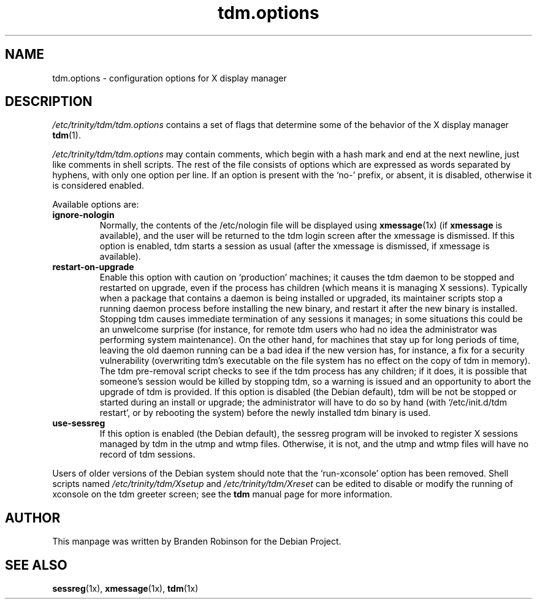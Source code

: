 .\" $Id: tdm.options.5,v 1.2 2004/02/27 22:45:20 ccheney Exp $
.\"
.\" Copyright 1998, 2002, 2003 Branden Robinson <branden@debian.org>.
.\"
.\" This is free software; you may redistribute it and/or modify
.\" it under the terms of the GNU General Public License as
.\" published by the Free Software Foundation; version 2.
.\"
.\" This is distributed in the hope that it will be useful, but
.\" WITHOUT ANY WARRANTY; without even the implied warranty of
.\" MERCHANTABILITY or FITNESS FOR A PARTICULAR PURPOSE.  See the
.\" GNU General Public License for more details.
.\"
.\" You should have received a copy of the GNU General Public License with
.\" the Debian operating system, in /usr/share/common-licenses/GPL;  if
.\" not, write to the Free Software Foundation, Inc., 59 Temple Place,
.\" Suite 330, Boston, MA 02111-1307 USA
.TH tdm.options 5 "2003\-09\-18" "Debian Project"
.SH NAME
tdm.options \- configuration options for X display manager
.SH DESCRIPTION
.I /etc/trinity/tdm/tdm.options
contains a set of flags that determine some of the behavior of the
X display manager
.BR tdm (1).
.PP
.I /etc/trinity/tdm/tdm.options
may contain comments, which begin with a hash mark and end at the next
newline, just like comments in shell scripts.  The rest of the file
consists of options which are expressed as words separated by hyphens, with
only one option per line.  If an option is present with the \(oqno\-\(cq
prefix, or absent, it is disabled, otherwise it is considered enabled.
.PP
Available options are:
.TP
.B ignore\-nologin
Normally, the contents of the /etc/nologin file will be displayed using
.BR xmessage (1x)
(if
.B xmessage
is available), and the user will be returned to the tdm login screen after
the xmessage is dismissed.  If this option is enabled, tdm starts a session
as usual (after the xmessage is dismissed, if xmessage is available).
.TP
.B restart\-on\-upgrade
Enable this option with caution on \(oqproduction\(cq machines; it causes
the tdm daemon to be stopped and restarted on upgrade, even if the process
has children (which means it is managing X sessions).  Typically when a
package that contains a daemon is being installed or upgraded, its
maintainer scripts stop a running daemon process before installing the new
binary, and restart it after the new binary is installed.  Stopping tdm
causes immediate termination of any sessions it manages; in some situations
this could be an unwelcome surprise (for instance, for remote tdm users who
had no idea the administrator was performing system maintenance).  On the
other hand, for machines that stay up for long periods of time, leaving the
old daemon running can be a bad idea if the new version has, for instance,
a fix for a security vulnerability (overwriting tdm's executable on the
file system has no effect on the copy of tdm in memory).  The tdm
pre\-removal script checks to see if the tdm process has any children; if
it does, it is possible that someone's session would be killed by stopping
tdm, so a warning is issued and an opportunity to abort the upgrade of tdm
is provided.  If this option is disabled (the Debian default), tdm will be
not be stopped or started during an install or upgrade; the administrator
will have to do so by hand (with \(oq/etc/init.d/tdm restart\(cq, or by
rebooting the system) before the newly installed tdm binary is used.
.TP
.B use\-sessreg
If this option is enabled (the Debian default), the sessreg program will be
invoked to register X sessions managed by tdm in the utmp and wtmp files.
Otherwise, it is not, and the utmp and wtmp files will have no record of
tdm sessions.
.PP
Users of older versions of the Debian system should note that the
\(oqrun\-xconsole\(cq option has been removed.  Shell scripts named
.I /etc/trinity/tdm/Xsetup
and
.I /etc/trinity/tdm/Xreset
can be edited to disable or modify the running of xconsole on the tdm
greeter screen; see the
.B tdm
manual page for more information.
.SH AUTHOR
This manpage was written by Branden Robinson for the Debian Project.
.SH SEE ALSO
.BR sessreg (1x),
.BR xmessage (1x),
.BR tdm (1x)
